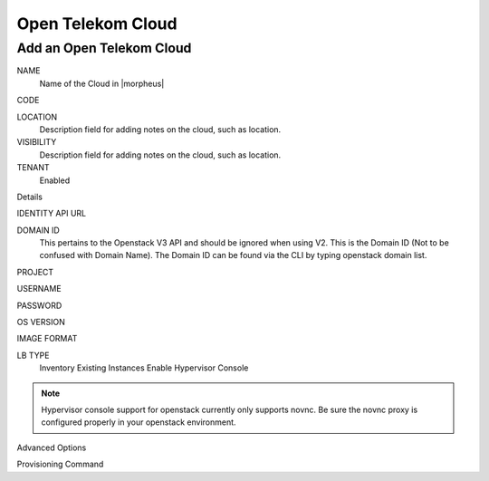 Open Telekom Cloud
------------------


Add an Open Telekom Cloud
^^^^^^^^^^^^^^^^^^^^^^^^^

NAME
  Name of the Cloud in |morpheus|

CODE

LOCATION
  Description field for adding notes on the cloud, such as location.

VISIBILITY
  Description field for adding notes on the cloud, such as location.

TENANT
  Enabled

Details
  
IDENTITY API URL
  
DOMAIN ID
  This pertains to the Openstack V3 API and should be ignored when using V2. This is the Domain ID (Not to be confused with Domain Name). The Domain ID can be found via the CLI by typing openstack domain list.

PROJECT
  
USERNAME

PASSWORD

OS VERSION

IMAGE FORMAT

LB TYPE
  Inventory Existing Instances
  Enable Hypervisor Console

.. NOTE:: Hypervisor console support for openstack currently only supports novnc. Be sure the novnc proxy is configured properly in your openstack environment.

Advanced Options
  
Provisioning Command
  